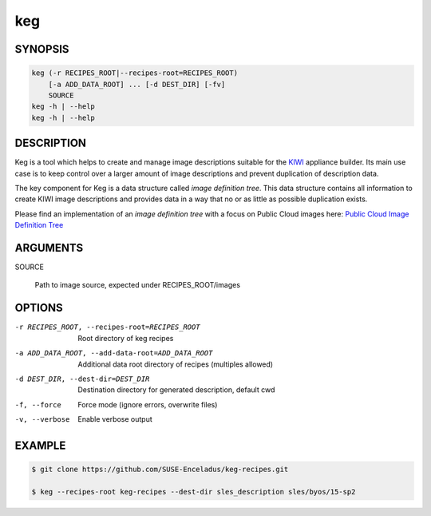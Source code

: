 keg
===

.. _keg_synopsis:

SYNOPSIS
--------

.. code:: bash

   keg (-r RECIPES_ROOT|--recipes-root=RECIPES_ROOT)
       [-a ADD_DATA_ROOT] ... [-d DEST_DIR] [-fv]
       SOURCE
   keg -h | --help
   keg -h | --help

DESCRIPTION
-----------

Keg is a tool which helps to create and manage image descriptions suitable
for the `KIWI <https://osinside.github.io/kiwi/>`__ appliance builder. Its
main use case is to keep control over a larger amount of image descriptions
and prevent duplication of description data.

The key component for Keg is a data structure called `image definition tree`.
This data structure contains all information to create KIWI image
descriptions and provides data in a way that no or as little as possible
duplication exists.

Please find an implementation of an `image definition tree` with
a focus on Public Cloud images here:
`Public Cloud Image Definition Tree <https://github.com/SUSE-Enceladus/keg-recipes>`__

.. _keg_options:

ARGUMENTS
---------

SOURCE

  Path to image source, expected under RECIPES_ROOT/images

OPTIONS
-------

-r RECIPES_ROOT, --recipes-root=RECIPES_ROOT

  Root directory of keg recipes

-a ADD_DATA_ROOT, --add-data-root=ADD_DATA_ROOT

  Additional data root directory of recipes (multiples allowed)

-d DEST_DIR, --dest-dir=DEST_DIR

  Destination directory for generated description, default cwd

-f, --force

  Force mode (ignore errors, overwrite files)

-v, --verbose

  Enable verbose output

EXAMPLE
-------

.. code:: bash

   $ git clone https://github.com/SUSE-Enceladus/keg-recipes.git

   $ keg --recipes-root keg-recipes --dest-dir sles_description sles/byos/15-sp2
